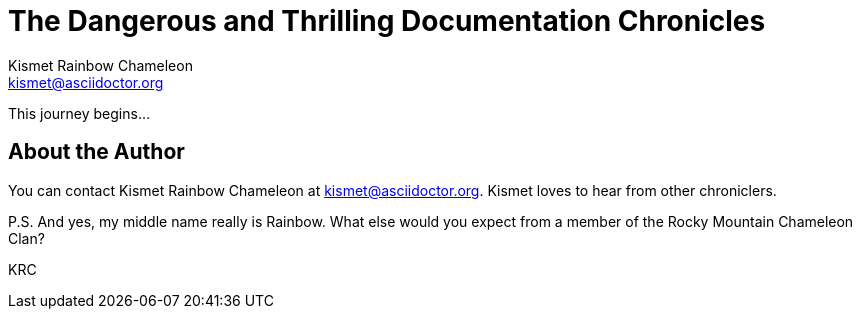 = The Dangerous and Thrilling Documentation Chronicles
:author: Kismet Rainbow Chameleon 
:email: kismet@asciidoctor.org

This journey begins...

== About the Author

You can contact {author} at {email}.
{firstname} loves to hear from other chroniclers.

P.S. And yes, my middle name really is {middlename}.
What else would you expect from a member of the Rocky Mountain {lastname} Clan?

{authorinitials}

